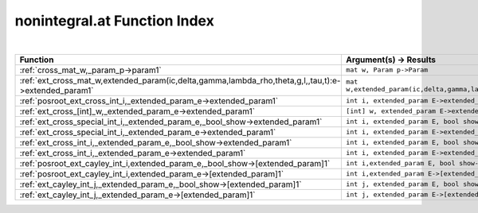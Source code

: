 .. _nonintegral.at_index:

nonintegral.at Function Index
=======================================================
|



.. list-table::
   :widths: 10 20
   :header-rows: 1

   * - Function
     - Argument(s) -> Results
   * - :ref:`cross_mat_w,_param_p->param1`
     - ``mat w, Param p->Param``
   * - :ref:`ext_cross_mat_w,extended_param(ic,delta,gamma,lambda_rho,theta,g,l,,tau,t):e->extended_param1`
     - ``mat w,extended_param(ic,delta,gamma,lambda_rho,theta,g,l,,tau,t):E->extended_param``
   * - :ref:`posroot_ext_cross_int_i,_extended_param_e->extended_param1`
     - ``int i, extended_param E->extended_param``
   * - :ref:`ext_cross_[int]_w,_extended_param_e->extended_param1`
     - ``[int] w, extended_param E->extended_param``
   * - :ref:`ext_cross_special_int_i,_extended_param_e,_bool_show->extended_param1`
     - ``int i, extended_param E, bool show->extended_param``
   * - :ref:`ext_cross_special_int_i,_extended_param_e->extended_param1`
     - ``int i, extended_param E->extended_param``
   * - :ref:`ext_cross_int_i,_extended_param_e,_bool_show->extended_param1`
     - ``int i, extended_param E, bool show->extended_param``
   * - :ref:`ext_cross_int_i,_extended_param_e->extended_param1`
     - ``int i, extended_param E->extended_param``
   * - :ref:`posroot_ext_cayley_int_i,extended_param_e,_bool_show->[extended_param]1`
     - ``int i,extended_param E, bool show->[extended_param]``
   * - :ref:`posroot_ext_cayley_int_i,extended_param_e->[extended_param]1`
     - ``int i,extended_param E->[extended_param]``
   * - :ref:`ext_cayley_int_j,_extended_param_e,_bool_show->[extended_param]1`
     - ``int j, extended_param E, bool show->[extended_param]``
   * - :ref:`ext_cayley_int_j,_extended_param_e->[extended_param]1`
     - ``int j, extended_param E->[extended_param]``
